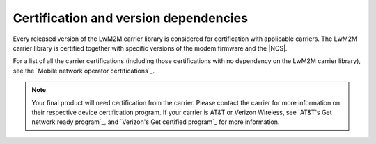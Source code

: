 .. _lwm2m_certification:

Certification and version dependencies
######################################

.. contents::
   :local:
   :depth: 2

Every released version of the LwM2M carrier library is considered for certification with applicable carriers.
The LwM2M carrier library is certified together with specific versions of the modem firmware and the |NCS|.

For a list of all the carrier certifications (including those certifications with no dependency on the LwM2M carrier library), see the `Mobile network operator certifications`_.

.. note::

   Your final product will need certification from the carrier.
   Please contact the carrier for more information on their respective device certification program.
   If your carrier is AT&T or Verizon Wireless, see `AT&T's Get network ready program`_, and `Verizon's Get certified program`_ for more information.

